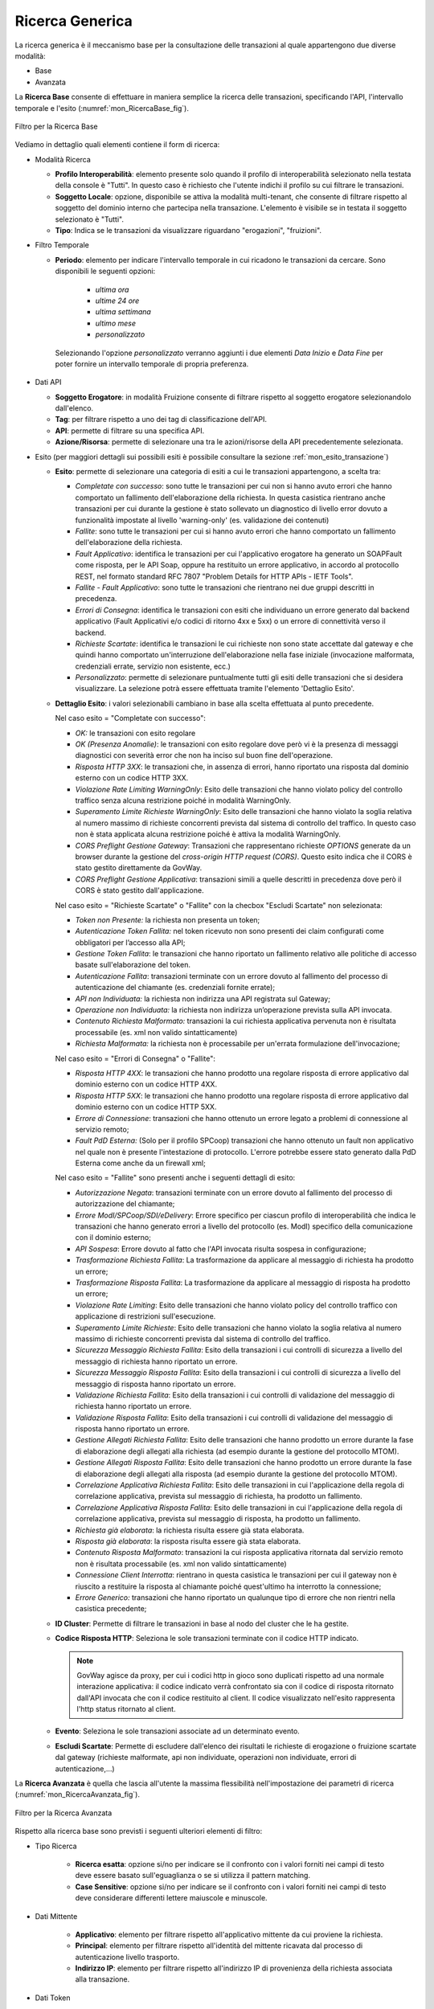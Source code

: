 .. _mon_transazioni_generica:

Ricerca Generica
~~~~~~~~~~~~~~~~
La ricerca generica è il meccanismo base per la consultazione delle transazioni al quale appartengono due diverse modalità:

- Base

- Avanzata

La **Ricerca Base** consente di effettuare in maniera semplice la ricerca delle transazioni, specificando l'API, l'intervallo temporale e l'esito (:numref:`mon_RicercaBase_fig`).

.. figure:: ../../_figure_monitoraggio/RicercaBase.png
    :scale: 100%
    :align: center
    :name: mon_RicercaBase_fig

    Filtro per la Ricerca Base

Vediamo in dettaglio quali elementi contiene il form di ricerca:

-  Modalità Ricerca

   -  **Profilo Interoperabilità**: elemento presente solo quando il profilo
      di interoperabilità selezionato nella testata della console è
      "Tutti". In questo caso è richiesto che l'utente indichi il
      profilo su cui filtrare le transazioni.

   -  **Soggetto Locale**: opzione, disponibile se attiva la modalità
      multi-tenant, che consente di filtrare rispetto al soggetto del
      dominio interno che partecipa nella transazione. L'elemento è visibile se in testata il soggetto selezionato è "Tutti".

   -  **Tipo**: Indica se le transazioni da visualizzare riguardano
      "erogazioni", "fruizioni".

-  Filtro Temporale

   -  **Periodo**: elemento per indicare l'intervallo temporale in cui ricadono le transazioni da cercare. Sono disponibili le seguenti opzioni:

        - *ultima ora*
        - *ultime 24 ore*
        - *ultima settimana*
        - *ultimo mese*
        - *personalizzato*

    Selezionando l'opzione *personalizzato* verranno aggiunti i due elementi *Data Inizio* e *Data Fine* per poter fornire un intervallo temporale di propria preferenza.

-  Dati API

   -  **Soggetto Erogatore**: in modalità Fruizione consente di filtrare rispetto al soggetto erogatore selezionandolo dall'elenco.

   -  **Tag**: per filtrare rispetto a uno dei tag di classificazione dell'API.

   -  **API**: permette di filtrare su una specifica API.

   -  **Azione/Risorsa**: permette di selezionare una tra le
      azioni/risorse della API precedentemente selezionata.

-  Esito (per maggiori dettagli sui possibili esiti è possibile consultare la sezione :ref:`mon_esito_transazione`)

   -  **Esito**: permette di selezionare una categoria di esiti a cui le transazioni appartengono, a scelta tra:

      -  *Completate con successo*: sono tutte le transazioni per cui
         non si hanno avuto errori che hanno comportato un fallimento
         dell'elaborazione della richiesta. In questa casistica
         rientrano anche transazioni per cui durante la gestione è stato
         sollevato un diagnostico di livello error dovuto a funzionalità
         impostate al livello 'warning-only' (es. validazione dei
         contenuti)

      -  *Fallite*: sono tutte le transazioni per cui si hanno avuto
         errori che hanno comportato un fallimento dell'elaborazione
         della richiesta.

      -  *Fault Applicativo*: identifica le transazioni per cui
         l'applicativo erogatore ha generato un SOAPFault come risposta,
         per le API Soap, oppure ha restituito un errore applicativo, in
         accordo al protocollo REST, nel formato standard RFC 7807
         "Problem Details for HTTP APIs - IETF Tools".

      -  *Fallite - Fault Applicativo*: sono tutte le transazioni che
         rientrano nei due gruppi descritti in precedenza.

      -  *Errori di Consegna*: identifica le transazioni con esiti che
         individuano un errore generato dal backend applicativo (Fault Applicativi
         e/o codici di ritorno 4xx e 5xx) o un errore di connettività verso il backend.

      -  *Richieste Scartate*: identifica le transazioni le cui richieste non
         sono state accettate dal gateway e che quindi hanno comportato un'interruzione
         dell'elaborazione nella fase iniziale (invocazione malformata, credenziali errate,
         servizio non esistente, ecc.)

      -  *Personalizzato*: permette di selezionare puntualmente tutti
         gli esiti delle transazioni che si desidera visualizzare. La
         selezione potrà essere effettuata tramite l'elemento 'Dettaglio
         Esito'.

   -  **Dettaglio Esito**: i valori selezionabili cambiano in base alla
      scelta effettuata al punto precedente.

      Nel caso esito = "Completate con successo":

      -  *OK:* le transazioni con esito regolare

      -  *OK (Presenza Anomalie)*: le transazioni con esito regolare dove però
         vi è la presenza di messaggi diagnostici con severità error che
         non ha inciso sul buon fine dell'operazione.

      -  *Risposta HTTP 3XX*: le transazioni che, in assenza di errori,
         hanno riportato una risposta dal dominio esterno con un codice
         HTTP 3XX.

      -  *Violazione Rate Limiting WarningOnly*: Esito delle transazioni
         che hanno violato policy del controllo traffico senza alcuna
         restrizione poiché in modalità WarningOnly.

      -  *Superamento Limite Richieste WarningOnly*: Esito delle
         transazioni che hanno violato la soglia relativa al numero
         massimo di richieste concorrenti prevista dal sistema di
         controllo del traffico. In questo caso non è stata applicata
         alcuna restrizione poiché è attiva la modalità WarningOnly.

      -  *CORS Preflight Gestione Gateway*: Transazioni che
         rappresentano richieste *OPTIONS* generate da un browser
         durante la gestione del *cross-origin HTTP request (CORS)*.
         Questo esito indica che il CORS è stato gestito direttamente da
         GovWay.

      -  *CORS Preflight Gestione Applicativa*: transazioni simili a
         quelle descritti in precedenza dove però il CORS è stato
         gestito dall'applicazione.

      Nel caso esito = "Richieste Scartate" o "Fallite" con la checbox "Escludi Scartate" non selezionata:

      -  *Token non Presente:* la richiesta non presenta un token;

      -  *Autenticazione Token Fallita:* nel token ricevuto non sono presenti dei claim configurati come obbligatori per l’accesso alla API;

      -  *Gestione Token Fallita*: le transazioni che hanno riportato un
         fallimento relativo alle politiche di accesso basate
         sull'elaborazione del token.

      -  *Autenticazione Fallita*: transazioni terminate con un
         errore dovuto al fallimento del processo di autenticazione del
         chiamante (es. credenziali fornite errate);

      -  *API non Individuata:* la richiesta non indirizza una API registrata sul Gateway;

      -  *Operazione non Individuata:* la richiesta non indirizza un’operazione prevista sulla API invocata.

      -  *Contenuto Richiesta Malformato:* transazioni la cui
         richiesta applicativa pervenuta non è risultata processabile
         (es. xml non valido sintatticamente)

      -  *Richiesta Malformata:* la richiesta non è processabile per un'errata formulazione dell'invocazione;

      Nel caso esito = "Errori di Consegna" o "Fallite":

      -  *Risposta HTTP 4XX*: le transazioni che hanno prodotto una
         regolare risposta di errore applicativo dal dominio esterno con
         un codice HTTP 4XX.

      -  *Risposta HTTP 5XX*: le transazioni che hanno prodotto una
         regolare risposta di errore applicativo dal dominio esterno con
         un codice HTTP 5XX.

      -  *Errore di Connessione*: transazioni che hanno ottenuto un
         errore legato a problemi di connessione al servizio remoto;

      -  *Fault PdD Esterna:* (Solo per il profilo SPCoop) transazioni
         che hanno ottenuto un fault non applicativo nel quale non è
         presente l'intestazione di protocollo. L'errore potrebbe essere
         stato generato dalla PdD Esterna come anche da un firewall xml;

      Nel caso esito = "Fallite" sono presenti anche i seguenti dettagli di esito:

      -  *Autorizzazione Negata*: transazioni terminate con un
         errore dovuto al fallimento del processo di autorizzazione del
         chiamante;

      -  *Errore ModI/SPCoop/SDI/eDelivery*: Errore specifico per ciascun profilo di interoperabilità che indica le transazioni che hanno generato
         errori a livello del protocollo (es. ModI) specifico della
         comunicazione con il dominio esterno;

      -  *API Sospesa*: Errore dovuto al fatto che l'API invocata risulta sospesa in configurazione;

      -  *Trasformazione Richiesta Fallita*: La trasformazione da applicare al messaggio di richiesta ha prodotto un errore;

      -  *Trasformazione Risposta Fallita*: La trasformazione da applicare al messaggio di risposta ha prodotto un errore;

      -  *Violazione Rate Limiting*: Esito delle transazioni che hanno
         violato policy del controllo traffico con applicazione di
         restrizioni sull'esecuzione.

      -  *Superamento Limite Richieste*: Esito delle transazioni che
         hanno violato la soglia relativa al numero massimo di richieste
         concorrenti prevista dal sistema di controllo del traffico.

      -  *Sicurezza Messaggio Richiesta Fallita*: Esito della
         transazioni i cui controlli di sicurezza a livello del
         messaggio di richiesta hanno riportato un errore.

      -  *Sicurezza Messaggio Risposta Fallita*: Esito della transazioni
         i cui controlli di sicurezza a livello del messaggio di
         risposta hanno riportato un errore.

      -  *Validazione Richiesta Fallita*: Esito della transazioni i cui
         controlli di validazione del messaggio di richiesta hanno
         riportato un errore.

      -  *Validazione Risposta Fallita*: Esito della transazioni i cui
         controlli di validazione del messaggio di risposta hanno
         riportato un errore.

      -  *Gestione Allegati Richiesta Fallita*: Esito delle transazioni
         che hanno prodotto un errore durante la fase di elaborazione
         degli allegati alla richiesta (ad esempio durante la gestione
         del protocollo MTOM).

      -  *Gestione Allegati Risposta Fallita*: Esito delle transazioni
         che hanno prodotto un errore durante la fase di elaborazione
         degli allegati alla risposta (ad esempio durante la gestione
         del protocollo MTOM).

      -  *Correlazione Applicativa Richiesta Fallita*: Esito delle
         transazioni in cui l'applicazione della regola di correlazione
         applicativa, prevista sul messaggio di richiesta, ha prodotto
         un fallimento.

      -  *Correlazione Applicativa Risposta Fallita*: Esito delle
         transazioni in cui l'applicazione della regola di correlazione
         applicativa, prevista sul messaggio di risposta, ha prodotto un
         fallimento.

      -  *Richiesta già elaborata*: la richiesta risulta essere già stata elaborata. 

      -  *Risposta già elaborata*: la risposta risulta essere già stata elaborata. 

      -  *Contenuto Risposta Malformato*: transazioni la cui
         risposta applicativa ritornata dal servizio remoto non è
         risultata processabile (es. xml non valido sintatticamente)

      -  *Connessione Client Interrotta*: rientrano in questa casistica
         le transazioni per cui il gateway non è riuscito a restituire
         la risposta al chiamante poiché quest'ultimo ha interrotto la
         connessione;

      -  *Errore Generico:* transazioni che hanno riportato un qualunque
         tipo di errore che non rientri nella casistica precedente;

   -  **ID Cluster**: Permette di filtrare le transazioni in base al
      nodo del cluster che le ha gestite.

   -  **Codice Risposta HTTP**: Seleziona le sole transazioni terminate con il codice HTTP indicato.

      .. note::
        GovWay agisce da proxy, per cui i codici http in gioco sono duplicati rispetto ad una normale interazione applicativa: il codice indicato verrà confrontato sia con il codice di risposta ritornato dall'API invocata che con il codice restituito al client. Il codice visualizzato nell'esito rappresenta l'http status ritornato al client.

   -  **Evento**: Seleziona le sole transazioni associate ad un
      determinato evento.

   -  **Escludi Scartate**: Permette di escludere dall'elenco dei risultati le richieste di erogazione o fruizione scartate dal gateway (richieste malformate, api non individuate, operazioni non individuate, errori di autenticazione,…)




La **Ricerca Avanzata** è quella che lascia all'utente la massima flessibilità nell'impostazione dei parametri di ricerca (:numref:`mon_RicercaAvanzata_fig`).

.. figure:: ../../_figure_monitoraggio/RicercaAvanzata.png
    :scale: 100%
    :align: center
    :name: mon_RicercaAvanzata_fig

    Filtro per la Ricerca Avanzata

Rispetto alla ricerca base sono previsti i seguenti ulteriori elementi di filtro:

- Tipo Ricerca

   -  **Ricerca esatta**: opzione si/no per indicare se il confronto
      con i valori forniti nei campi di testo deve essere basato sull'eguaglianza o se si
      utilizza il pattern matching.

   -  **Case Sensitive**: opzione si/no per indicare se il confronto
      con i valori forniti nei campi di testo deve considerare differenti lettere maiuscole e minuscole.

- Dati Mittente

    - **Applicativo**: elemento per filtrare rispetto all'applicativo mittente da cui proviene la richiesta.

    - **Principal**: elemento per filtrare rispetto all'identità del mittente ricavata dal processo di autenticazione livello trasporto.

    - **Indirizzo IP**: elemento per filtrare rispetto all'indirizzo IP di provenienza della richiesta associata alla transazione.

- Dati Token

    - Elemento che consente di filtrare le transazioni rispetto al valore di uno tra cinque claim presenti nel token ottenuto dal processo di autenticazione. I claim previsti sono:

        - **Issuer**
        - **Subject**
        - **Client ID**
        - **Username**
        - **eMail**

- Dati PDND

    - **Organizzazione**: Modalità che consente di effettuare ricerche di transazioni in cui le richieste provengono dall'organizzazione del client indicata; organizzazione recuperata tramite le API PDND.

      .. note::
        Il filtro PDND è presente solamente se il profilo di interoperabilità selezionato è 'ModI' e il tipo di transazione è impostato su 'Erogazione'.

- Identificativo Applicativo

    - **ID**: Modalità che consente di effettuare ricerche di transazioni contenenti uno specifico identificativo applicativo estratto dalle comunicazioni in transito tramite la funzionalità di Correlazione Applicativa.

